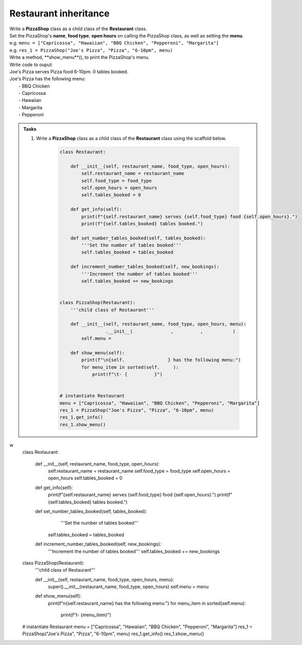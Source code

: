 ====================================================
Restaurant inheritance
====================================================
    
| Write a **PizzaShop** class as a child class of the **Restaurant** class.
| Set the PizzaShop's **name**, **food type**, **open hours** on calling the PizzaShop class, as well as setting the **menu**.
| e.g. ``menu = ["Capricossa", "Hawaiian", "BBQ Chicken", "Pepperoni", "Margarita"]``
| e.g. ``res_1 = PizzaShop("Joe's Pizza", "Pizza", "6-10pm", menu)``
| Write a method, **show_menu**(), to print the PizzaShop's menu.

| Write code to ouput:
| Joe's Pizza serves Pizza food 6-10pm. 0 tables booked.
| Joe's Pizza has the following menu:
| 	- BBQ Chicken
| 	- Capricossa
| 	- Hawaiian
| 	- Margarita
| 	- Pepperoni


.. admonition:: Tasks

    #. Write a **PizzaShop** class as a child class of the **Restaurant** class using the scaffold below.

        .. code-block:: python

            class Restaurant:

                def __init__(self, restaurant_name, food_type, open_hours):
                    self.restaurant_name = restaurant_name
                    self.food_type = food_type
                    self.open_hours = open_hours
                    self.tables_booked = 0

                def get_info(self):
                    print(f"{self.restaurant_name} serves {self.food_type} food {self.open_hours}.")
                    print(f"{self.tables_booked} tables booked.")

                def set_number_tables_booked(self, tables_booked):
                    '''Set the number of tables booked'''
                    self.tables_booked = tables_booked

                def increment_number_tables_booked(self, new_bookings):
                    '''Increment the number of tables booked'''
                    self.tables_booked += new_bookings


            class PizzaShop(Restaurant):
                '''child class of Restaurant'''
                
                def __init__(self, restaurant_name, food_type, open_hours, menu):
                             .__init__(              ,          ,           )
                    self.menu = 
                
                def show_menu(self):
                    print(f"\n{self.                } has the following menu:")
                    for menu_item in sorted(self.     ):
                        print(f"\t- {          }")


            # instantiate Restaurant
            menu = ["Capricossa", "Hawaiian", "BBQ Chicken", "Pepperoni", "Margarita"]
            res_1 = PizzaShop("Joe's Pizza", "Pizza", "6-10pm", menu)
            res_1.get_info()
            res_1.show_menu()


w
                    class Restaurant:

                        def __init__(self, restaurant_name, food_type, open_hours):
                            self.restaurant_name = restaurant_name
                            self.food_type = food_type
                            self.open_hours = open_hours
                            self.tables_booked = 0

                        def get_info(self):
                            print(f"{self.restaurant_name} serves {self.food_type} food {self.open_hours}.")
                            print(f"{self.tables_booked} tables booked.")

                        def set_number_tables_booked(self, tables_booked):
                            '''Set the number of tables booked'''
                           self.tables_booked = tables_booked
         
                        def increment_number_tables_booked(self, new_bookings):
                            '''Increment the number of tables booked'''
                            self.tables_booked += new_bookings


                    class PizzaShop(Restaurant):
                        '''child class of Restaurant'''
                        
                        def __init__(self, restaurant_name, food_type, open_hours, menu):
                            super().__init__(restaurant_name, food_type, open_hours)
                            self.menu = menu
                        
                        def show_menu(self):
                            print(f"\n{self.restaurant_name} has the following menu:")
                            for menu_item in sorted(self.menu):
                                print(f"\t- {menu_item}")


                    # instantiate Restaurant
                    menu = ["Capricossa", "Hawaiian", "BBQ Chicken", "Pepperoni", "Margarita"]
                    res_1 = PizzaShop("Joe's Pizza", "Pizza", "6-10pm", menu)
                    res_1.get_info()
                    res_1.show_menu()
